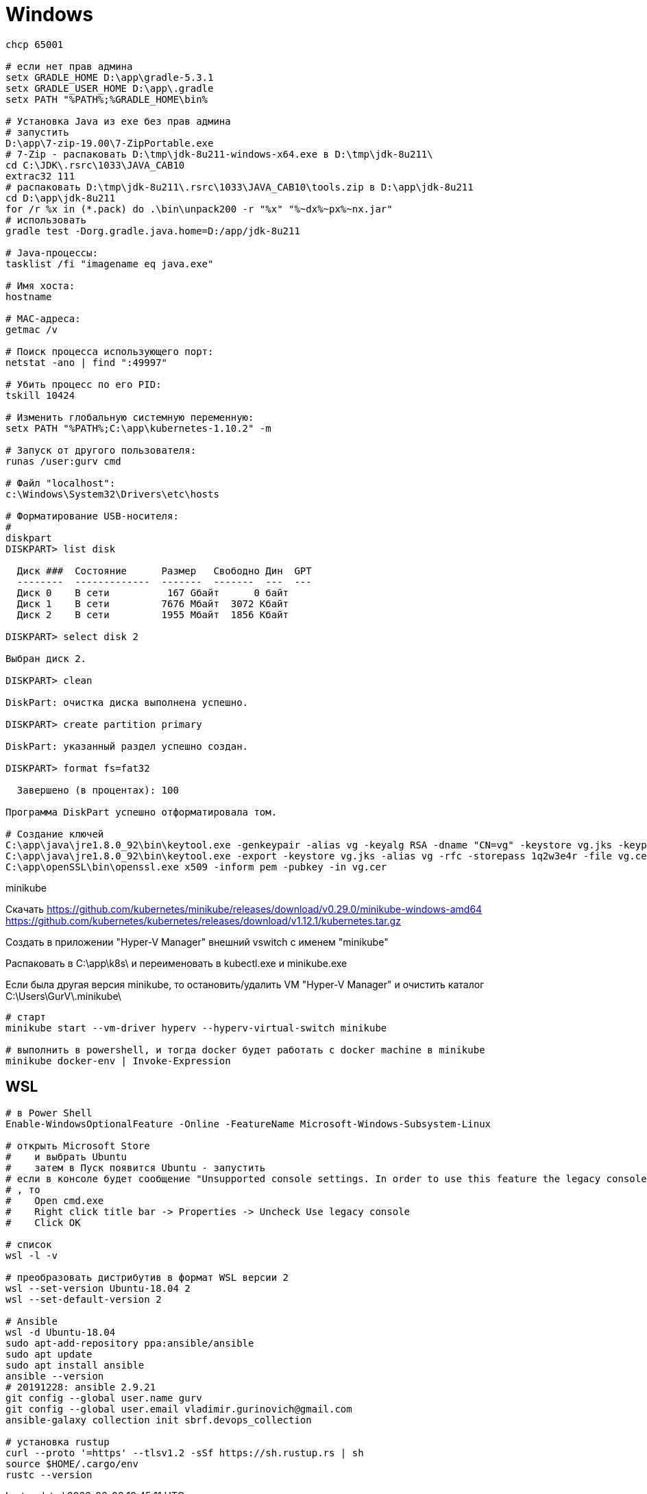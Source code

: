 = Windows

```
chcp 65001

# если нет прав админа
setx GRADLE_HOME D:\app\gradle-5.3.1
setx GRADLE_USER_HOME D:\app\.gradle
setx PATH "%PATH%;%GRADLE_HOME\bin%

# Установка Java из exe без прав админа
# запустить
D:\app\7-zip-19.00\7-ZipPortable.exe
# 7-Zip - распаковать D:\tmp\jdk-8u211-windows-x64.exe в D:\tmp\jdk-8u211\
cd C:\JDK\.rsrc\1033\JAVA_CAB10
extrac32 111
# распаковать D:\tmp\jdk-8u211\.rsrc\1033\JAVA_CAB10\tools.zip в D:\app\jdk-8u211
cd D:\app\jdk-8u211
for /r %x in (*.pack) do .\bin\unpack200 -r "%x" "%~dx%~px%~nx.jar"
# использовать
gradle test -Dorg.gradle.java.home=D:/app/jdk-8u211

# Java-процессы:
tasklist /fi "imagename eq java.exe"

# Имя хоста:
hostname

# MAC-адреса:
getmac /v

# Поиск процесса использующего порт:
netstat -ano | find ":49997"

# Убить процесс по его PID:
tskill 10424

# Изменить глобальную системную переменную:
setx PATH "%PATH%;C:\app\kubernetes-1.10.2" -m

# Запуск от другого пользователя:
runas /user:gurv cmd

# Файл "localhost":
c:\Windows\System32\Drivers\etc\hosts

# Форматирование USB-носителя:
# 
diskpart
DISKPART> list disk

  Диск ###  Состояние      Размер   Свободно Дин  GPT
  --------  -------------  -------  -------  ---  ---
  Диск 0    В сети          167 Gбайт      0 байт
  Диск 1    В сети         7676 Mбайт  3072 Kбайт
  Диск 2    В сети         1955 Mбайт  1856 Kбайт

DISKPART> select disk 2

Выбран диск 2.

DISKPART> clean

DiskPart: очистка диска выполнена успешно.

DISKPART> create partition primary

DiskPart: указанный раздел успешно создан.

DISKPART> format fs=fat32

  Завершено (в процентах): 100

Программа DiskPart успешно отформатировала том.

# Создание ключей
C:\app\java\jre1.8.0_92\bin\keytool.exe -genkeypair -alias vg -keyalg RSA -dname "CN=vg" -keystore vg.jks -keypass 1q2w3e4r -storepass 1q2w3e4r
C:\app\java\jre1.8.0_92\bin\keytool.exe -export -keystore vg.jks -alias vg -rfc -storepass 1q2w3e4r -file vg.cer
C:\app\openSSL\bin\openssl.exe x509 -inform pem -pubkey -in vg.cer
```

minikube

Скачать
https://github.com/kubernetes/minikube/releases/download/v0.29.0/minikube-windows-amd64
https://github.com/kubernetes/kubernetes/releases/download/v1.12.1/kubernetes.tar.gz

Создать в приложении "Hyper-V Manager" внешний vswitch с именем "minikube"

Распаковать в C:\app\k8s\ и переименовать в kubectl.exe и minikube.exe

Если была другая версия minikube,
то остановить/удалить VM "Hyper-V Manager"
и очистить каталог C:\Users\GurV\.minikube\ 

```
# cтарт
minikube start --vm-driver hyperv --hyperv-virtual-switch minikube

# выполнить в powershell, и тогда docker будет работать с docker machine в minikube
minikube docker-env | Invoke-Expression
```

== WSL

```
# в Power Shell
Enable-WindowsOptionalFeature -Online -FeatureName Microsoft-Windows-Subsystem-Linux

# открыть Microsoft Store
#    и выбрать Ubuntu
#    затем в Пуск появится Ubuntu - запустить
# если в консоле будет сообщение "Unsupported console settings. In order to use this feature the legacy console must be disabled."
# , то
#    Open cmd.exe
#    Right click title bar -> Properties -> Uncheck Use legacy console
#    Click OK

# список 
wsl -l -v

# преобразовать дистрибутив в формат WSL версии 2
wsl --set-version Ubuntu-18.04 2
wsl --set-default-version 2

# Ansible
wsl -d Ubuntu-18.04
sudo apt-add-repository ppa:ansible/ansible
sudo apt update
sudo apt install ansible
ansible --version
# 20191228: ansible 2.9.21
git config --global user.name gurv
git config --global user.email vladimir.gurinovich@gmail.com
ansible-galaxy collection init sbrf.devops_collection

# установка rustup
curl --proto '=https' --tlsv1.2 -sSf https://sh.rustup.rs | sh
source $HOME/.cargo/env
rustc --version
```

